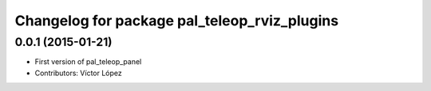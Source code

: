 ^^^^^^^^^^^^^^^^^^^^^^^^^^^^^^^^^^^^^^^^^^^^^
Changelog for package pal_teleop_rviz_plugins
^^^^^^^^^^^^^^^^^^^^^^^^^^^^^^^^^^^^^^^^^^^^^

0.0.1 (2015-01-21)
------------------
* First version of pal_teleop_panel
* Contributors: Víctor López
